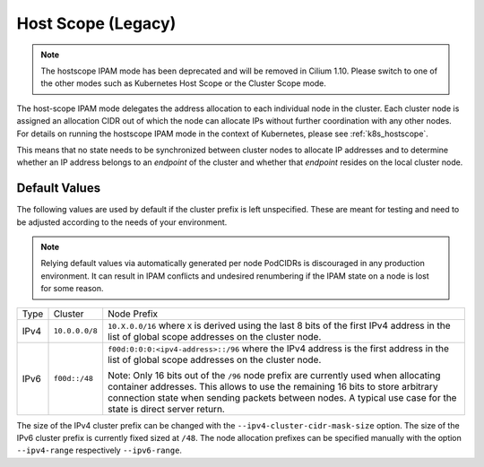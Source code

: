 .. only:: not (epub or latex or html)

    WARNING: You are looking at unreleased Cilium documentation.
    Please use the official rendered version released here:
    https://docs.cilium.io

.. _ipam_hostscope:

####################
Host Scope (Legacy)
####################

.. note::

   The hostscope IPAM mode has been deprecated and will be removed in Cilium
   1.10. Please switch to one of the other modes such as Kubernetes Host Scope
   or the Cluster Scope mode.

The host-scope IPAM mode delegates the address allocation to each individual
node in the cluster. Each cluster node is assigned an allocation CIDR out of
which the node can allocate IPs without further coordination with any other
nodes. For details on running the hostscope IPAM mode in the context of
Kubernetes, please see :ref:`k8s_hostscope`.

This means that no state needs to be synchronized between cluster nodes to
allocate IP addresses and to determine whether an IP address belongs to an
*endpoint* of the cluster and whether that *endpoint* resides on the local
cluster node.

**************
Default Values
**************

The following values are used by default if the cluster prefix is left
unspecified. These are meant for testing and need to be adjusted according to
the needs of your environment.

.. note:: Relying default values via automatically generated per node PodCIDRs
          is discouraged in any production environment. It can result in IPAM
          conflicts and undesired renumbering if the IPAM state on a node is
          lost for some reason.

+-------+----------------+--------------------------------------------------+
| Type  | Cluster        | Node Prefix                                      |
+-------+----------------+--------------------------------------------------+
| IPv4  | ``10.0.0.0/8`` | ``10.X.0.0/16`` where ``X`` is derived using the |
|       |                | last 8 bits of the first IPv4 address in the list|
|       |                | of global scope addresses on the cluster node.   |
+-------+----------------+--------------------------------------------------+
| IPv6  | ``f00d::/48``  | ``f00d:0:0:0:<ipv4-address>::/96`` where the     |
|       |                | IPv4 address is the first address in the list of |
|       |                | global scope addresses on the cluster node.      |
|       |                |                                                  |
|       |                | Note: Only 16 bits out of the ``/96`` node       |
|       |                | prefix are currently used when allocating        |
|       |                | container addresses. This allows to use the      |
|       |                | remaining 16 bits to store arbitrary connection  |
|       |                | state when sending packets between nodes. A      |
|       |                | typical use case for the state is direct server  |
|       |                | return.                                          |
+-------+----------------+--------------------------------------------------+

The size of the IPv4 cluster prefix can be changed with the
``--ipv4-cluster-cidr-mask-size`` option. The size of the IPv6 cluster prefix
is currently fixed sized at ``/48``. The node allocation prefixes can be
specified manually with the option ``--ipv4-range`` respectively
``--ipv6-range``.
